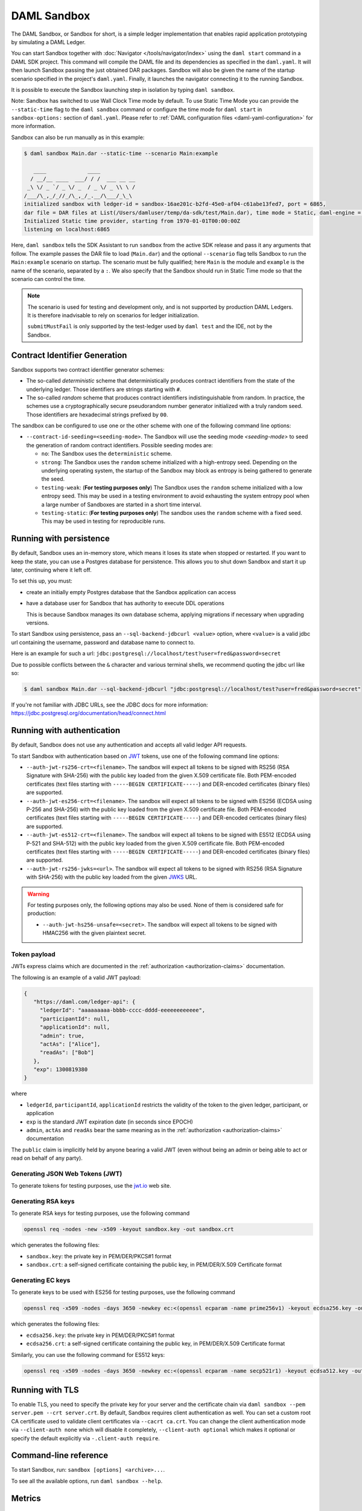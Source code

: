 .. Copyright (c) 2020 Digital Asset (Switzerland) GmbH and/or its affiliates. All rights reserved.
.. SPDX-License-Identifier: Apache-2.0

.. _sandbox-manual:

DAML Sandbox
############

The DAML Sandbox, or Sandbox for short, is a simple ledger implementation that enables rapid application prototyping by simulating a DAML Ledger.

You can start Sandbox together with :doc:`Navigator </tools/navigator/index>` using the ``daml start`` command in a DAML SDK project. This command will compile the DAML file and its dependencies as specified in the ``daml.yaml``. It will then launch Sandbox passing the just obtained DAR packages. Sandbox will also be given the name of the startup scenario specified in the project's ``daml.yaml``. Finally, it launches the navigator connecting it to the running Sandbox.

It is possible to execute the Sandbox launching step in isolation by typing ``daml sandbox``.

Note: Sandbox has switched to use Wall Clock Time mode by default. To use Static Time Mode you can provide the ``--static-time`` flag to the ``daml sandbox`` command or configure the time mode for ``daml start`` in ``sandbox-options:`` section of ``daml.yaml``. Please refer to :ref:`DAML configuration files <daml-yaml-configuration>` for more information.

Sandbox can also be run manually as in this example:

.. code-block:: none

  $ daml sandbox Main.dar --static-time --scenario Main:example

     ____             ____
    / __/__ ____  ___/ / /  ___ __ __
   _\ \/ _ `/ _ \/ _  / _ \/ _ \\ \ /
  /___/\_,_/_//_/\_,_/_.__/\___/_\_\
  initialized sandbox with ledger-id = sandbox-16ae201c-b2fd-45e0-af04-c61abe13fed7, port = 6865,
  dar file = DAR files at List(/Users/damluser/temp/da-sdk/test/Main.dar), time mode = Static, daml-engine = {}
  Initialized Static time provider, starting from 1970-01-01T00:00:00Z
  listening on localhost:6865

Here, ``daml sandbox`` tells the SDK Assistant to run ``sandbox`` from the active SDK release and pass it any arguments that follow. The example passes the DAR file to load (``Main.dar``) and the optional ``--scenario`` flag tells Sandbox to run the ``Main:example`` scenario on startup. The scenario must be fully qualified; here ``Main`` is the module and ``example`` is the name of the scenario, separated by a ``:``. We also specify that the Sandbox should run in Static Time mode so that the scenario can control the time.

.. note::

  The scenario is used for testing and development only, and is not supported by production DAML Ledgers. It is therefore inadvisable to rely on scenarios for ledger initialization.

  ``submitMustFail`` is only supported by the test-ledger used by ``daml test`` and the IDE, not by the Sandbox.

Contract Identifier Generation
******************************

Sandbox supports two contract identifier generator schemes:

- The so-called *deterministic* scheme that deterministically produces
  contract identifiers from the state of the underlying ledger.  Those
  identifiers are strings starting with ``#``.

- The so-called *random* scheme that produces contract identifiers
  indistinguishable from random.  In practice, the schemes use a
  cryptographically secure pseudorandom number generator initialized
  with a truly random seed. Those identifiers are hexadecimal strings
  prefixed by ``00``.

The sandbox can be configured to use one or the other scheme with one
of the following command line options:

- ``--contract-id-seeding=<seeding-mode>``.  The Sandbox will use the
  seeding mode `<seeding-mode>` to seed the generation of random
  contract identifiers. Possible seeding modes are:

  - ``no``: The Sandbox uses the ``deterministic`` scheme.

  - ``strong``: The Sandbox uses the ``random`` scheme initialized
    with a high-entropy seed.  Depending on the underlying operating
    system, the startup of the Sandbox may block as entropy is being
    gathered to generate the seed.

  - ``testing-weak``: (**For testing purposes only**) The Sandbox uses
    the ``random`` scheme initialized with a low entropy seed.  This
    may be used in a testing environment to avoid exhausting the
    system entropy pool when a large number of Sandboxes are started
    in a short time interval.

  - ``testing-static``: (**For testing purposes only**) The sandbox
    uses the ``random`` scheme with a fixed seed. This may be used in
    testing for reproducible runs.


Running with persistence
************************

By default, Sandbox uses an in-memory store, which means it loses its state when stopped or restarted. If you want to keep the state, you can use a Postgres database for persistence. This allows you to shut down Sandbox and start it up later, continuing where it left off.

To set this up, you must:

- create an initially empty Postgres database that the Sandbox application can access
- have a database user for Sandbox that has authority to execute DDL operations

  This is because Sandbox manages its own database schema, applying migrations if necessary when upgrading versions.

To start Sandbox using persistence, pass an ``--sql-backend-jdbcurl <value>`` option, where ``<value>`` is a valid jdbc url containing the username, password and database name to connect to.

Here is an example for such a url: ``jdbc:postgresql://localhost/test?user=fred&password=secret``

Due to possible conflicts between the ``&`` character and various terminal shells, we recommend quoting the jdbc url like so:

.. code-block:: none

  $ daml sandbox Main.dar --sql-backend-jdbcurl "jdbc:postgresql://localhost/test?user=fred&password=secret"

If you're not familiar with JDBC URLs, see the JDBC docs for more information: https://jdbc.postgresql.org/documentation/head/connect.html

.. _sandbox-authorization:

Running with authentication
***************************

By default, Sandbox does not use any authentication and accepts all valid ledger API requests.

To start Sandbox with authentication based on `JWT <https://jwt.io/>`__ tokens,
use one of the following command line options:

- ``--auth-jwt-rs256-crt=<filename>``.
  The sandbox will expect all tokens to be signed with RS256 (RSA Signature with SHA-256) with the public key loaded from the given X.509 certificate file.
  Both PEM-encoded certificates (text files starting with ``-----BEGIN CERTIFICATE-----``)
  and DER-encoded certificates (binary files) are supported.

- ``--auth-jwt-es256-crt=<filename>``.
  The sandbox will expect all tokens to be signed with ES256 (ECDSA using P-256 and SHA-256) with the public key loaded from the given X.509 certificate file.
  Both PEM-encoded certificates (text files starting with ``-----BEGIN CERTIFICATE-----``)
  and DER-encoded certicates (binary files) are supported.

- ``--auth-jwt-es512-crt=<filename>``.
  The sandbox will expect all tokens to be signed with ES512 (ECDSA using P-521 and SHA-512)     with the public key loaded from the given X.509 certificate file.
  Both PEM-encoded certificates (text files starting with ``-----BEGIN CERTIFICATE-----``)
  and DER-encoded certificates (binary files) are supported.

- ``--auth-jwt-rs256-jwks=<url>``.
  The sandbox will expect all tokens to be signed with RS256 (RSA Signature with SHA-256) with the public key loaded from the given `JWKS <https://tools.ietf.org/html/rfc7517>`__ URL.

.. warning::

  For testing purposes only, the following options may also be used.
  None of them is considered safe for production:

  - ``--auth-jwt-hs256-unsafe=<secret>``.
    The sandbox will expect all tokens to be signed with HMAC256 with the given plaintext secret.

Token payload
=============

JWTs express claims which are documented in the :ref:`authorization <authorization-claims>` documentation.

The following is an example of a valid JWT payload:

.. code-block:: json

   {
      "https://daml.com/ledger-api": {
        "ledgerId": "aaaaaaaaa-bbbb-cccc-dddd-eeeeeeeeeeee",
        "participantId": null,
        "applicationId": null,
        "admin": true,
        "actAs": ["Alice"],
        "readAs": ["Bob"]
      },
      "exp": 1300819380
   }

where

- ``ledgerId``, ``participantId``, ``applicationId`` restricts the validity of the token to the given ledger, participant, or application
- ``exp`` is the standard JWT expiration date (in seconds since EPOCH)
- ``admin``, ``actAs`` and ``readAs`` bear the same meaning as in the :ref:`authorization <authorization-claims>` documentation

The ``public`` claim is implicitly held by anyone bearing a valid JWT (even without being an admin or being able to act or read on behalf of any party).

Generating JSON Web Tokens (JWT)
================================

To generate tokens for testing purposes, use the `jwt.io <https://jwt.io/>`__ web site.


Generating RSA keys
===================

To generate RSA keys for testing purposes, use the following command

.. code-block:: none

  openssl req -nodes -new -x509 -keyout sandbox.key -out sandbox.crt

which generates the following files:

- ``sandbox.key``: the private key in PEM/DER/PKCS#1 format
- ``sandbox.crt``: a self-signed certificate containing the public key, in PEM/DER/X.509 Certificate format

Generating EC keys
==================

To generate keys to be used with ES256 for testing purposes, use the following command

.. code-block:: none

  openssl req -x509 -nodes -days 3650 -newkey ec:<(openssl ecparam -name prime256v1) -keyout ecdsa256.key -out ecdsa256.crt

which generates the following files:

- ``ecdsa256.key``: the private key in PEM/DER/PKCS#1 format
- ``ecdsa256.crt``: a self-signed certificate containing the public key, in PEM/DER/X.509 Certificate format

Similarly, you can use the following command for ES512 keys:

.. code-block:: none

  openssl req -x509 -nodes -days 3650 -newkey ec:<(openssl ecparam -name secp521r1) -keyout ecdsa512.key -out ecdsa512.crt

.. _sandbox-tls:

Running with TLS
****************

To enable TLS, you need to specify the private key for your server and
the certificate chain via ``daml sandbox --pem server.pem --crt
server.crt``.  By default, Sandbox requires client authentication as
well. You can set a custom root CA certificate used to validate client
certificates via ``--cacrt ca.crt``. You can change the client
authentication mode via ``--client-auth none`` which will disable it
completely, ``--client-auth optional`` which makes it optional or
specify the default explicitly via ``-.client-auth require``.

Command-line reference
**********************

To start Sandbox, run: ``sandbox [options] <archive>...``.

To see all the available options, run ``daml sandbox --help``.

Metrics
*******

Enable and configure reporting
==============================

To enable metrics and configure reporting, you can use the two following CLI options:

- ``--metrics-reporter``: passing a legal value will enable reporting; the accepted values
  are ``console``, ``csv:</path/to/metrics.csv>`` and ``graphite:<local_server_port>``.

  - ``console``: prints captured metrics on the standard output

  - ``csv://</path/to/metrics.csv>``: saves the captured metrics in CSV format at the specified location

  - ``graphite://<server_host>[:<server_port>]``: sends captured metrics to a Graphite server. If the port
    is omitted, the default value ``2003`` will be used.

- ``--metrics-reporting-interval``: metrics are pre-aggregated on the sandbox and sent to
  the reporter, this option allows the user to set the interval. The formats accepted are based
  on the ISO-8601 duration format ``PnDTnHnMn.nS`` with days considered to be exactly 24 hours.
  The default interval is 10 seconds.

Types of metrics
================

This is a list of type of metrics with all data points recorded for each.
Use this as a reference when reading the list of metrics.

Gauge
-----

An individual instantaneous measurement.

Counter
-------

Number of occurrences of some event.

Meter
-----

A meter tracks the number of times a given event occurred. The following data
points are kept and reported by any meter.

- ``<metric.qualified.name>.count``: number of registered data points overall
- ``<metric.qualified.name>.m1_rate``: number of registered data points per minute
- ``<metric.qualified.name>.m5_rate``: number of registered data points every 5 minutes
- ``<metric.qualified.name>.m15_rate``: number of registered data points every 15 minutes
- ``<metric.qualified.name>.mean_rate``: mean number of registered data points

Histogram
---------

An histogram records aggregated statistics about collections of events.
The exact meaning of the number depends on the metric (e.g. timers
are histograms about the time necessary to complete an operation).

- ``<metric.qualified.name>.mean``: arithmetic mean
- ``<metric.qualified.name>.stddev``: standard deviation
- ``<metric.qualified.name>.p50``: median
- ``<metric.qualified.name>.p75``: 75th percentile
- ``<metric.qualified.name>.p95``: 95th percentile
- ``<metric.qualified.name>.p98``: 98th percentile
- ``<metric.qualified.name>.p99``: 99th percentile
- ``<metric.qualified.name>.p999``: 99.9th percentile
- ``<metric.qualified.name>.min``: lowest registered value overall
- ``<metric.qualified.name>.max``: highest registered value overall

Histograms only keep a small *reservoir* of statistically relevant data points
to ensure that metrics collection can be reasonably accurate without being
too taxing resource-wise.

Unless mentioned otherwise all histograms (including timers, mentioned below)
use exponentially decaying reservoirs (i.e. the data is roughly relevant for
the last five minutes of recording) to ensure that recent and possibly
operationally relevant changes are visible through the metrics reporter.

Note that ``min`` and ``max`` values are not affected by the reservoir sampling policy.

You can read more about reservoir sampling and possible associated policies
in the `Dropwizard Metrics library documentation <https://metrics.dropwizard.io/4.1.2/manual/core.html#man-core-histograms/>`__.

Timers
------

A timer records all metrics registered by a meter and by an histogram, where
the histogram records the time necessary to execute a given operation (unless
otherwise specified, the precision is nanoseconds and the unit of measurement
is milliseconds).

Database Metrics
----------------

A "database metric" is a collection of simpler metrics that keep track of
relevant numbers when interacting with a persistent relational store.

These metrics are:

- ``<metric.qualified.name>.wait`` (timer): time to acquire a connection to the database
- ``<metric.qualified.name>.exec`` (timer): time to run the query and read the result
- ``<metric.qualified.name>.query`` (timer): time to run the query
- ``<metric.qualified.name>.commit`` (timer): time to perform the commit
- ``<metric.qualified.name>.translation`` (timer): if relevant, time necessary to turn serialized DAML-LF values into in-memory objects

List of metrics
===============

The following is a non-exhaustive list of selected metrics
that can be particularly important to track. Note that not
all the following metrics are available unless you run the
sandbox with a PostgreSQL backend.

``daml.commands.deduplicated_commands``
---------------------------------------

A meter. Number of deduplicated commands.

``daml.commands.delayed_submissions``
-------------------------------------

A meter. Number of delayed submissions (submission who have been
evaluated to transaction with a ledger time farther in
the future than the expected latency).

``daml.commands.failed_command_interpretation``
-----------------------------------------------

A meter. Number of commands that have been deemed unacceptable
by the interpreter and thus rejected (e.g. double spends)

``daml.commands.submissions``
-----------------------------

A timer. Time to fully process a submission (validation,
deduplication and interpretation) before it's handed over
to the ledger to be finalized (either committed or rejected).

``daml.commands.valid_submissions``
-----------------------------------

A meter. Number of submission that pass validation and are
further sent to deduplication and interpretation.

``daml.commands.validation``
----------------------------

A timer. Time to validate submitted commands before they are
fed to the DAML interpreter.

``daml.commands.<party_name>.input_buffer_size``
------------------------------------------------

A counter. The size of the queue accepting submissions on
the CommandService.

``daml.commands.<party_name>.input_buffer_saturation``
------------------------------------------------------

A counter. The number of currently pending submissions on
the CommandService.

``daml.commands.<party_name>.max_in_flight_size``
-------------------------------------------------

A counter. The size of the queue tracking completions on
the CommandService.

``daml.commands.<party_name>.max_in_flight_saturation``
-------------------------------------------------------

A counter. The number of currently pending completions on
the CommandService.


``daml.execution.get_lf_package``
---------------------------------

A timer. Time spent by the engine fetching the packages of compiled
DAML code necessary for interpretation.

``daml.execution.lookup_active_contract_count_per_execution``
-------------------------------------------------------------

A histogram. Number of active contracts fetched for each processed transaction.

``daml.execution.lookup_active_contract_per_execution``
-------------------------------------------------------

A timer. Time to fetch all active contracts necessary to process each transaction.

``daml.execution.lookup_active_contract``
-----------------------------------------

A timer. Time to fetch each individual active contract during interpretation.

``daml.execution.lookup_contract_key_count_per_execution``
----------------------------------------------------------

A histogram. Number of contract keys looked up for each processed transaction.

``daml.execution.lookup_contract_key_per_execution``
----------------------------------------------------

A timer. Time to lookup all contract keys necessary to process each transaction.

``daml.execution.lookup_contract_key``
--------------------------------------

A timer. Time to lookup each individual contract key during interpretation.

``daml.execution.retry``
------------------------

A meter. Overall number of interpretation retries attempted due to
mismatching ledger effective time.

``daml.execution.total``
------------------------

A timer. Time spent interpreting a valid command into a transaction
ready to be submitted to the ledger for finalization.

``daml.index.db.connection.sandbox.pool``
-----------------------------------------

This namespace holds a number of interesting metrics about the
connection pool used to communicate with the persistent store
that underlies the index.

These metrics include:

- ``daml.index.db.connection.sandbox.pool.Wait`` (timer): time spent waiting to acquire a connection
- ``daml.index.db.connection.sandbox.pool.Usage`` (histogram): time spent using each acquired connection
- ``daml.index.db.connection.sandbox.pool.TotalConnections`` (gauge): number or total connections
- ``daml.index.db.connection.sandbox.pool.IdleConnections`` (gauge): number of idle connections
- ``daml.index.db.connection.sandbox.pool.ActiveConnections`` (gauge): number of active connections
- ``daml.index.db.connection.sandbox.pool.PendingConnections`` (gauge): number of threads waiting for a connection

``daml.index.db.deduplicate_command``
-------------------------------------

A timer. Time spent persisting deduplication information to ensure the
continued working of the deduplication mechanism across restarts.

``daml.index.db.get_active_contracts``
--------------------------------------

A database metric. Time spent retrieving a page of active contracts to be
served from the active contract service. The page size is
configurable, please look at the CLI reference.

``daml.index.db.get_completions``
---------------------------------

A database metric. Time spent retrieving a page of command completions to be
served from the command completion service. The page size is
configurable, please look at the CLI reference.

``daml.index.db.get_flat_transactions``
---------------------------------------

A database metric. Time spent retrieving a page of flat transactions to be
streamed from the transaction service. The page size is
configurable, please look at the CLI reference.

``daml.index.db.get_ledger_end``
--------------------------------

A database metric. Time spent retrieving the current ledger end. The count for this metric is expected to
be very high and always increasing as the indexed is queried for the latest updates.

``daml.index.db.get_ledger_id``
-------------------------------

A database metric. Time spent retrieving the ledger identifier.

``daml.index.db.get_transaction_trees``
---------------------------------------

A database metric. Time spent retrieving a page of flat transactions to be
streamed from the transaction service. The page size is
configurable, please look at the CLI reference.

``daml.index.db.load_all_parties``
----------------------------------

A database metric. Load the currently allocated parties so that
they are served via the party management service.

``daml.index.db.load_archive``
------------------------------

A database metric. Time spent loading a package of compiled DAML code
so that it's given to the DAML interpreter when
needed.

``daml.index.db.load_configuration_entries``
--------------------------------------------

A database metric. Time to load the current entries in the log of
configuration entries. Used to verify whether a configuration
has been ultimately set.

``daml.index.db.load_package_entries``
--------------------------------------

A database metric. Time to load the current entries in the log of
package uploads. Used to verify whether a package
has been ultimately uploaded.

``daml.index.db.load_packages``
-------------------------------

A database metric. Load the currently uploaded packages so that
they are served via the package management service.

``daml.index.db.load_parties``
------------------------------

A database metric. Load the currently allocated parties so that
they are served via the party service.

``daml.index.db.load_party_entries``
------------------------------------

A database metric. Time to load the current entries in the log of
party allocations. Used to verify whether a party
has been ultimately allocated.

``daml.index.db.lookup_active_contract``
----------------------------------------

A database metric. Time to fetch one contract on the index to be used by
the DAML interpreter to evaluate a command into a
transaction.

``daml.index.db.lookup_configuration``
--------------------------------------

A database metric. Time to fetch the configuration so that it's
served via the configuration management service.

``daml.index.db.lookup_contract_by_key``
----------------------------------------

A database metric. Time to lookup one contract key on the index to be used by
the DAML interpreter to evaluate a command into a
transaction.

``daml.index.db.lookup_flat_transaction_by_id``
-----------------------------------------------

A database metric. Time to lookup a single flat transaction by identifier
to be served by the transaction service.

``daml.index.db.lookup_maximum_ledger_time``
--------------------------------------------

A database metric. Time spent looking up the ledger effective time of a
transaction as the maximum ledger time of all active
contracts involved to ensure causal monotonicity.

``daml.index.db.lookup_transaction_tree_by_id``
-----------------------------------------------

A database metric. Time to lookup a single transaction tree by identifier
to be served by the transaction service.

``daml.index.db.remove_expired_deduplication_data``
---------------------------------------------------

A database metric. Time spent removing deduplication information after the expiration
of the deduplication window. Deduplication information is persisted to
ensure the continued working of the deduplication mechanism across restarts.

``daml.index.db.stop_deduplicating_command``
--------------------------------------------

A database metric. Time spent removing deduplication information after the failure of a
command. Deduplication information is persisted to ensure the continued
working of the deduplication mechanism across restarts.

``daml.index.db.store_configuration_entry``
-------------------------------------------

A database metric. Time spent persisting a change in the ledger configuration
provided through the configuration management service.

``daml.index.db.store_ledger_entry``
------------------------------------

A database metric. Time spent persisting a transaction that has been
successfully interpreted and is final.

``daml.index.db.store_package_entry``
-------------------------------------

A database metric. Time spent storing a DAML package uploaded through
the package management service.

``daml.index.db.store_party_entry``
-----------------------------------

A database metric. Time spent storing party information as part of the
party allocation endpoint provided by the party
management service.

``daml.index.db.store_rejection``
---------------------------------

A database metric. Time spent persisting the information that a given
command has been rejected.

``daml.lapi``
-------------

Every metrics under this namespace is a timer, one for each
service exposed by the Ledger API, in the format:

``daml.lapi.service_name.service_endpoint``

As in the following example:

``daml.lapi.command_service.submit_and_wait``

Single call services return the time to serve the request,
streaming services measure the time to return the first response.

``jvm``
-------

Under the ``jvm`` namespace there is a collection of metrics that
tracks important measurements about the JVM that the sandbox is
running on, including CPU usage, memory consumption and the
current state of threads.
